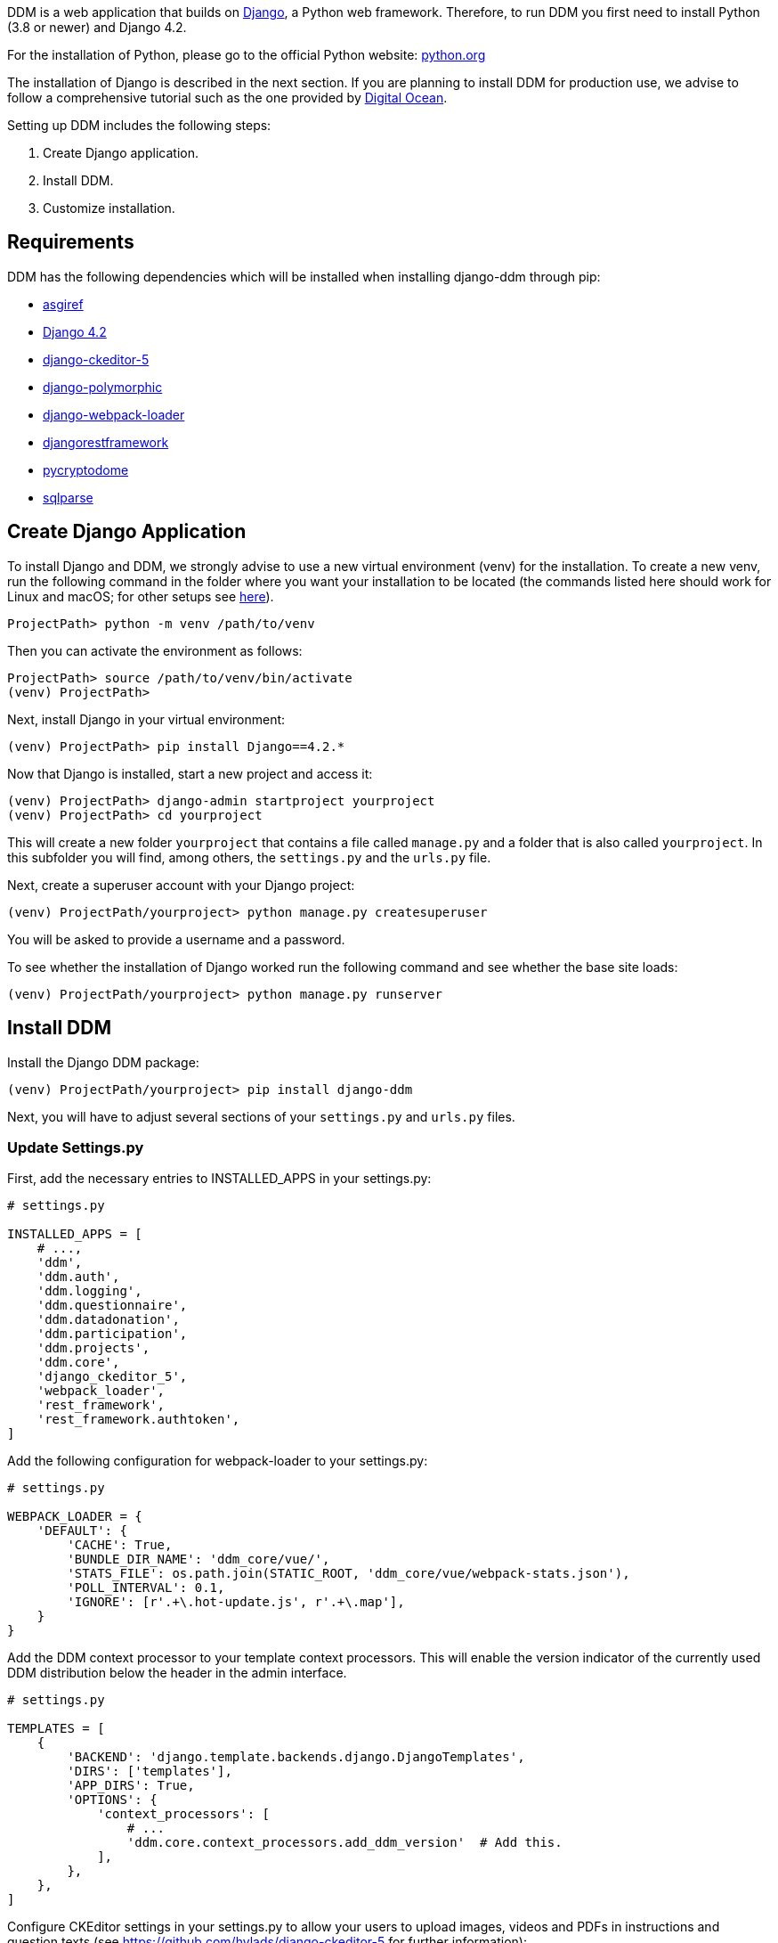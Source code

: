 = Installation Guide
:!toc:
:icons: font
:stem: latexmath
:last-update-label!:
:favicon: ddl_favicon_black.svg
:showtitle!:
:page-pagination:

DDM is a web application that builds on https://www.djangoproject.com/[Django], a Python web framework.
Therefore, to run DDM you first need to install Python (3.8 or newer) and Django 4.2.

For the installation of Python, please go to the official Python website: https://www.python.org/[python.org]

The installation of Django is described in the next section. If you are planning
to install DDM for production use, we advise to follow a comprehensive tutorial
such as the one provided by https://www.digitalocean.com/community/tutorials/how-to-set-up-django-with-postgres-nginx-and-gunicorn-on-ubuntu-22-04[Digital Ocean].

Setting up DDM includes the following steps:

1. Create Django application.
2. Install DDM.
3. Customize installation.

== Requirements

DDM has the following dependencies which will be installed when installing django-ddm through pip:

- https://pypi.org/project/asgiref/[asgiref]
- https://www.djangoproject.com/[Django 4.2]
- https://pypi.org/project/django-ckeditor-5/[django-ckeditor-5]
- https://pypi.org/project/django-polymorphic/[django-polymorphic]
- https://pypi.org/project/django-webpack-loader/[django-webpack-loader]
- https://pypi.org/project/djangorestframework/[djangorestframework]
- https://pypi.org/project/pycryptodome/[pycryptodome]
- https://pypi.org/project/sqlparse/[sqlparse]


== Create Django Application

To install Django and DDM, we strongly advise to use a new virtual environment (venv) for the installation.
To create a new venv, run the following command in the folder where you want your installation to be located
(the commands listed here should work for Linux and macOS; for other setups see https://www.w3schools.com/django/django_create_virtual_environment.php[here]).

[source]
----
ProjectPath> python -m venv /path/to/venv
----

Then you can activate the environment as follows:

[source]
----
ProjectPath> source /path/to/venv/bin/activate
(venv) ProjectPath>
----

Next, install Django in your virtual environment:

[source]
----
(venv) ProjectPath> pip install Django==4.2.*
----

Now that Django is installed, start a new project and access it:

[source]
----
(venv) ProjectPath> django-admin startproject yourproject
(venv) ProjectPath> cd yourproject
----

This will create a new folder `yourproject` that contains a file called `manage.py`
and a folder that is also called `yourproject`. In this subfolder you will find, among others,
the `settings.py` and the `urls.py` file.

Next, create a superuser account with your Django project:

[source]
----
(venv) ProjectPath/yourproject> python manage.py createsuperuser
----
You will be asked to provide a username and a password.

To see whether the installation of Django worked run the following command and
see whether the base site loads:

[source]
----
(venv) ProjectPath/yourproject> python manage.py runserver
----


== Install DDM

Install the Django DDM package:

[source]
----
(venv) ProjectPath/yourproject> pip install django-ddm
----

Next, you will have to adjust several sections of your `settings.py` and `urls.py` files.

=== Update Settings.py

First, add the necessary entries to INSTALLED_APPS in your settings.py:

[source, python]
----
# settings.py

INSTALLED_APPS = [
    # ...,
    'ddm',
    'ddm.auth',
    'ddm.logging',
    'ddm.questionnaire',
    'ddm.datadonation',
    'ddm.participation',
    'ddm.projects',
    'ddm.core',
    'django_ckeditor_5',
    'webpack_loader',
    'rest_framework',
    'rest_framework.authtoken',
]
----


Add the following configuration for webpack-loader to your settings.py:

[source, python]
----
# settings.py

WEBPACK_LOADER = {
    'DEFAULT': {
        'CACHE': True,
        'BUNDLE_DIR_NAME': 'ddm_core/vue/',
        'STATS_FILE': os.path.join(STATIC_ROOT, 'ddm_core/vue/webpack-stats.json'),
        'POLL_INTERVAL': 0.1,
        'IGNORE': [r'.+\.hot-update.js', r'.+\.map'],
    }
}
----

Add the DDM context processor to your template context processors.
This will enable the version indicator of the currently used DDM distribution
below the header in the admin interface.

[source, python]
----
# settings.py

TEMPLATES = [
    {
        'BACKEND': 'django.template.backends.django.DjangoTemplates',
        'DIRS': ['templates'],
        'APP_DIRS': True,
        'OPTIONS': {
            'context_processors': [
                # ...
                'ddm.core.context_processors.add_ddm_version'  # Add this.
            ],
        },
    },
]
----


Configure CKEditor settings in your settings.py to allow your users to upload
images, videos and PDFs in instructions and question texts (see https://github.com/hvlads/django-ckeditor-5 for
further information):

[source, python]
----
# settings.py
CKEDITOR_5_FILE_UPLOAD_PERMISSION = 'authenticated'
CKEDITOR_5_ALLOW_ALL_FILE_TYPES = True
CKEDITOR_5_UPLOAD_FILE_TYPES = ['jpeg', 'pdf', 'png', 'mp4']
----

Add time zone support to your settings.py:

[source, python]
----
# settings.py

USE_TZ = True
----

Optionally, an e-mail address restriction can be defined in settings.py. Only users whose e-mail address matches the defined regex pattern will be allowed to set up data donation projects:

[source, python]
----
# settings.py

DDM_SETTINGS = {
    'EMAIL_PERMISSION_CHECK':  r'.*(\.|@)somedomain\.com$',
},
----


=== Update urls.py

Include the DDM urls in your projects urls.py:

[source,python]
----
# urls.py
from django.urls import path, include
# ...

urlpatterns = [
    # ...
    path('ddm/', include('ddm.core.urls')),
]
----

Configure login and logout endpoints for DDM in urls.py:

[source,python]
----
# urls.py
from django.contrib.auth import views as auth_views
from django.urls import path, include
# ...

urlpatterns = [
    # ...
    path('ddm/', include('ddm.core.urls')),
    path('login/', auth_views.LoginView.as_view(template_name='ddm_auth/login.html'), name='ddm_login'),  # You can choose whatever path and template you like
    path('logout/', auth_views.LogoutView.as_view(), name='ddm_logout'),  # You can choose whatever path and template you like
    path('ckeditor5/', include('django_ckeditor_5.urls')),  # This is the endpoint that handles file uploads through the CKEditor.
]
----

[CAUTION]
====
If you use DDM on a Django site together with https://wagtail.org/[wagtail], and you
have internationalization enabled for your wagtail urls, we recommend to use the
`prefix_default_language=False` for the i18n_patterns:

[source, python]
----
# urls.py
from django.conf.urls.i18n import i18n_patterns
from django.urls import path, include
from wagtail import urls as wagtail_urls
# ...

urlpatterns = [
    # ...
]

urlpatterns += i18n_patterns(
    path('', include(wagtail_urls)),
    prefix_default_language=False
)
----

Not doing this will cause ddm.tests.test_apis.test_participant_deletion_with_regular_login to fail.
In practice, the participant API still seems to work properly despite the test failing, however,
unexpected behaviour cannot be ruled out at this point. This will be fixed in a future version.
====

=== Apply Database Migrations

The Python installation includes SQLite which is configured to be used as a database
backend in the standard `settings.py` created by Django.
For a development environment, this SQLite is totally fine, however for a production
deployment you should consider configuring a more robust and efficient database such as
PostgreSQL or MariaDB (see the https://docs.djangoproject.com/en/3.2/topics/install/#get-your-database-running[Django Documentation] for further information).

Once you have configured a database, run `python manage.py migrate` to create the ddm models in your database.


=== Test Installation
To test if your installation was successful, run `python manage.py test ddm`.
Next, run `python manage.py runserver` to start the server locally.
Visit http://127.0.0.1:8000/admin to ensure that the Data Donation Module is listed
as a subsection in the administration interface.

Visit http://127.0.0.1:8000/ddm/projects to see whether you can access the ddm
project overview site and try to create a new project.


== Optional Settings

=== Default Header Images

You can provide default images to be included in the header of the participation views.
These images will be displayed by default, but can be overwritten on a project-basis
by researchers in the project settings.

To enable default images, provide the paths to the images that you want to display
in the left and/or right part of the public header in your settings.py as follows:

[source, python]
----
# settings.py

DDM_DEFAULT_HEADER_IMG_LEFT = '/path/to/logo_left.png'
DDM_DEFAULT_HEADER_IMG_RIGHT = '/path/to/logo_right.png'
----

=== Customizing CKEditor

DDM uses a custom CKEditor toolbar for instruction and question text definitions
that can optionally be customized (xref:topics/customize_ckeditor_configs.adoc[find out more])


== Further Resources

- https://docs.djangoproject.com/en/3.2/[Official Django Documentation]
- https://www.python.org/doc/[Official Python Documentation]
- Django Tutorials on https://www.w3schools.com/django/index.php[W3Schools] or
https://www.digitalocean.com/community/tutorials/how-to-install-django-and-set-up-a-development-environment-on-ubuntu-20-04[Digital Ocean]
- *xref:developers:index.adoc[Information for developers]* in this documentation
